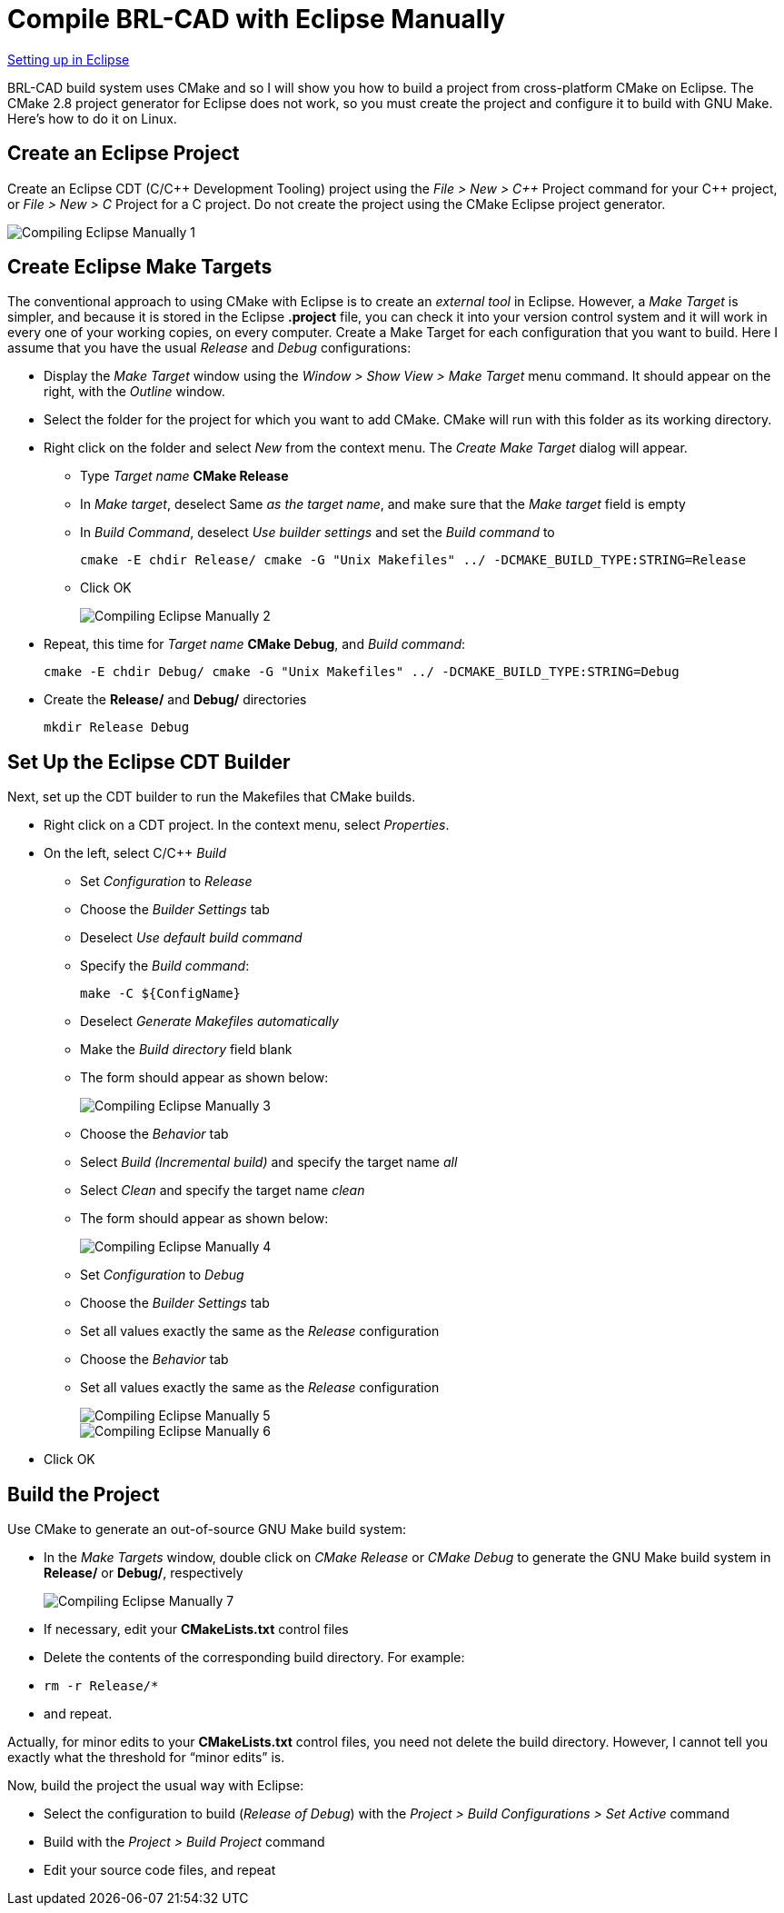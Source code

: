 = Compile BRL-CAD with Eclipse Manually

xref:Compiling_Eclipse.adoc[Setting up in Eclipse]

BRL-CAD build system uses CMake and so I will show you how to build a
project from cross-platform CMake on Eclipse. The CMake 2.8 project
generator for Eclipse does not work, so you must create the project
and configure it to build with GNU Make. Here's how to do it on Linux.

== Create an Eclipse Project

Create an Eclipse CDT (C/C{pp} Development Tooling) project using the
_File > New > C{pp}_ Project command for your C{pp} project, or _File
> New > C_ Project for a C project. Do not create the project using
the CMake Eclipse project generator.

image::Compiling-Eclipse-Manually-1.png[]

== Create Eclipse Make Targets

The conventional approach to using CMake with Eclipse is to create an
_external tool_ in Eclipse. However, a _Make Target_ is simpler, and
because it is stored in the Eclipse *.project* file, you can check it
into your version control system and it will work in every one of your
working copies, on every computer. Create a Make Target for each
configuration that you want to build. Here I assume that you have the
usual _Release_ and _Debug_ configurations:

* Display the _Make Target_ window using the _Window > Show View >
Make Target_ menu command. It should appear on the right, with the
_Outline_ window.
* Select the folder for the project for which you want to add CMake.
CMake will run with this folder as its working directory.
* Right click on the folder and select _New_ from the context menu.
The _Create Make Target_ dialog will appear.
 ** Type _Target name_ *CMake Release*
 ** In _Make target_, deselect Same _as the target name_, and make
sure that the _Make target_ field is empty
 ** In _Build Command_, deselect _Use builder settings_ and set the
_Build command_ to
+
[source,bash]
....
cmake -E chdir Release/ cmake -G "Unix Makefiles" ../ -DCMAKE_BUILD_TYPE:STRING=Release
....
 ** Click OK
+
image::Compiling-Eclipse-Manually-2.png[]
* Repeat, this time for _Target name_ *CMake Debug*, and _Build
command_:
+
[source,bash]
....
cmake -E chdir Debug/ cmake -G "Unix Makefiles" ../ -DCMAKE_BUILD_TYPE:STRING=Debug
....
* Create the *Release/* and *Debug/* directories
+
[source,bash]
....
mkdir Release Debug
....

== Set Up the Eclipse CDT Builder

Next, set up the CDT builder to run the Makefiles that CMake builds.

* Right click on a CDT project. In the context menu, select
_Properties_.
* On the left, select C/C{pp} _Build_
 ** Set _Configuration_ to _Release_
 ** Choose the _Builder Settings_ tab
 ** Deselect _Use default build command_
 ** Specify the _Build command_:
+
[source,bash]
....
make -C ${ConfigName}
....
 ** Deselect _Generate Makefiles automatically_
 ** Make the _Build directory_ field blank
 ** The form should appear as shown below:
+
image::Compiling-Eclipse-Manually-3.png[]
 ** Choose the _Behavior_ tab
 ** Select _Build (Incremental build)_ and specify the target name
_all_
 ** Select _Clean_ and specify the target name _clean_
 ** The form should appear as shown below:
+
image::Compiling-Eclipse-Manually-4.png[]
 ** Set _Configuration_ to _Debug_
 ** Choose the _Builder Settings_ tab
 ** Set all values exactly the same as the _Release_ configuration
 ** Choose the _Behavior_ tab
 ** Set all values exactly the same as the _Release_ configuration
+
image::Compiling-Eclipse-Manually-5.png[]
+
image::Compiling-Eclipse-Manually-6.png[]
* Click OK

== Build the Project

Use CMake to generate an out-of-source GNU Make build system:

* In the _Make Targets_ window, double click on _CMake Release_ or
_CMake Debug_ to generate the GNU Make build system in *Release/*
or *Debug/*, respectively
+
image::Compiling-Eclipse-Manually-7.PNG[]
* If necessary, edit your *CMakeLists.txt* control files
* Delete the contents of the corresponding build directory. For
example:
* `rm -r Release/*`
* and repeat.

Actually, for minor edits to your *CMakeLists.txt* control files, you
need not delete the build directory. However, I cannot tell you
exactly what the threshold for "`minor edits`" is.

Now, build the project the usual way with Eclipse:

* Select the configuration to build (_Release of Debug_) with the
_Project > Build Configurations > Set Active_ command
* Build with the _Project > Build Project_ command
* Edit your source code files, and repeat
